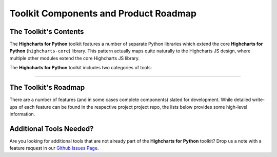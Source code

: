 ###############################################
Toolkit Components and Product Roadmap
###############################################

****************************
The Toolkit's Contents
****************************

The **Highcharts for Python** toolkit features a number of separate Python
libraries which extend the core **Highcharts for Python** (``highcharts-core``) library.
This pattern actually maps quite naturally to the Highcharts JS design, where multiple
other modules extend the core Highcharts JS library.

The **Highcharts for Python** toolkit includes two categories of tools:

.. tabs::

  .. tab:: Core Visualization Libraries

    These libraries correspond to each of the major Highcharts
    `products <https://www.highcharts.com/blog/products/>`_:

    * **Highcharts for Python**: This is the foundational Python library, and is required
      by all other components in the toolkit. It provides the fundamental Python classes
      that are used throughout the toolkit, and importantly provides 100% coverage for the
      functionality in the
      `Highcharts JS <https://www.highcharts.com/blog/products/#highcharts>`_ JavaScript
      library. For more details, please see the relevant
      `Highcharts for Python documentation <https://highcharts-core.readthedocs.io>`__.
    * **Highcharts Stock for Python**: This is the Python wrapper for the
      `Highcharts Stock <https://www.highcharts.com/blog/products/#highcharts-stock>`_
      JavaScript library, which provides extensive visualizations for time series and
      stock price visualizations. For more details, please see the relevant
      `Highcharts Stock for Python documentation <https://highcharts-stock.readthedocs.io>`_
    * **Highcharts Maps for Python**: This is the Python wrapper for the
      `Highcharts Maps <https://www.highcharts.com/blog/products/#highcharts-maps>`_
      JavaScript library, which provides extensive geographic data visualization options
      with rich interactive maps. For more details, please see the relevant
      `Highcharts Maps for Python documentation <https://highcharts-maps.readthedocs.io>`_

  .. tab:: Extensions

    These libraries serve as extensions to the core visualization libraries, providing
    specialized functionality to simplify usage of **Highcharts for Python** in various
    applications:

    .. note::

      The libraries below are in-progress, but have not yet been released.

    * **Highcharts Gantt for Python**: This is the Python wrapper for the
      `Highcharts Gantt <https://www.highcharts.com/blog/products/#highcharts>`_
      JavaScript library, which provides rich visualizations for resource allocation over
      time. For more details, please see the relevant
      `Highcharts Gantt for Python documentation <https://highcharts-gantt.readthedocs.io>`_
    * **Highcharts for Dash**: This is a set of components for the
      `Dash <https://dash.plotly.com/>`_ data visualization framework which makes it easy
      to use Highcharts visualizations in your Dash dashboards. For more details, please
      see the relevant `Highcharts for Dash documentation <https://highcharts-dash.readthedocs.io>`_.
    * **Flask-Highcharts**: This is an extension to the Flask microframework which makes
      integrating Highcharts visualizations into Flask views super simple. For more
      details, please see the relevant
      `Flask-Highcharts documentation <https://flask-highcharts.readthedocs.io>`_.
    * **Highcharts for Django**: This is an extension to the Django web framework which
      makes utilizing Highcharts visualizations in your Django application super simple.
      For more details, please see the
      `Highcharts for Django documentation <https://highcharts-django.readthedocs.io>`_.

    .. note::

      All extensions to **Highcharts for Python** support visualizations produced in any
      of the core libraries. For more information, please see
      :doc:`Supported Visualizations <visualizations>`.

------------

********************************
The Toolkit's Roadmap
********************************

There are a number of features (and in some cases complete components) slated for
development. While detailed write-ups of each feature can be found in the respective
project project repo, the lists below provides some high-level information.

.. tabs::

  .. tab:: Core Visualization Libraries

    * Support for Explicit Defaults ( :issue:`1` ). Currently, Highcharts default values
      are always presented as :obj:`None <python:None>` in outputs within Python, and are
      stripped from the serialized JSON or JS literal representation of all objects
      (because that way the Highcharts JS library applies its default). While this is
      valuable to minimize irrelevant data and shrink content passed along the wire, it
      does force developers to track / remember / understand the Highcharts defaults
      (which are called out in the docs, obviously - but still...it's a pain). So in the
      Zen of Python spirit that "explicit is better than implicit", there needs to be a
      mechanism for users of the library to *explicitly* request that default values are
      accessible in Python and shown when serializing the chart configuration.
    * Needed Script Tags ( :issue:`2` ). It would be helpful for **Highcharts for Python**
      to support the production of the relevant ``<script/>`` tags needed to include the
      Highcharts JS modules that are needed to render a specific chart (and to *not*
      include the modules that are not needed).
    * Styled Mode Configuration ( :issue:`7` ). While :term:`styled mode` can currently be
      enabled in **Highcharts for Python**, the library does not provide for the actual
      definition or configuration of Highcharts CSS. It would be good if it did, so that
      all Highcharts-related configuration could be handled within the library.

  .. tab:: Extensions

    * Implement and release **Highcharts Gantt for Python** ( :issue:`6` ).
    * Implement and release **Highcharts for Dash** ( :issue:`3` ).
    * Implement and release **Flask-Highcharts** ( :issue:`4` ).
    * Implement and release **Highcharts for Django** ( :issue:`5` ).

********************************
Additional Tools Needed?
********************************

Are you looking for additional tools that are not already part of the
**Highcharts for Python** toolkit? Drop us a note with a feature request in our
`Github Issues Page <https://github.com/highcharts-for-python/highcharts-core/issues>`_.
